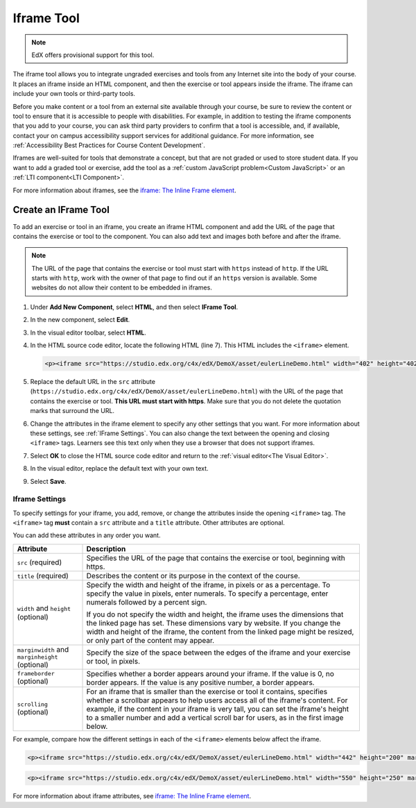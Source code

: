 .. _IFrame:

##################
Iframe Tool
##################

.. note:: EdX offers provisional support for this tool.

The iframe tool allows you to integrate ungraded exercises and tools from any
Internet site into the body of your course. It places an iframe inside an HTML
component, and then the exercise or tool appears inside the iframe. The iframe
can include your own tools or third-party tools.

.. image:: ../../../shared/images/IFrame_1.png
  :alt: Iframe tool showing a Euler line exercise.
  :width: 500

Before you make content or a tool from an external site available through your
course, be sure to review the content or tool to ensure that it is accessible
to people with disabilities. For example, in addition to testing the iframe
components that you add to your course, you can ask third party providers to
confirm that a tool is accessible, and, if available, contact your on campus
accessibility support services for additional guidance. For more information,
see :ref:`Accessibility Best Practices for Course Content Development`.

Iframes are well-suited for tools that demonstrate a concept, but that are not
graded or used to store student data. If you want to add a graded tool or
exercise, add the tool as a :ref:`custom JavaScript problem<Custom JavaScript>`
or an :ref:`LTI component<LTI Component>`.

For more information about iframes, see the `iframe: The Inline Frame element
<https://developer.mozilla.org/en-US/docs/Web/HTML/Element/iframe>`_.

****************************
Create an IFrame Tool
****************************

To add an exercise or tool in an iframe, you create an iframe HTML component
and add the URL of the page that contains the exercise or tool to the
component. You can also add text and images both before and after the iframe.

.. note:: The URL of the page that contains the exercise or tool must start
 with ``https`` instead of ``http``. If the URL starts with ``http``, work with
 the owner of that page to find out if an ``https`` version is available. Some
 websites do not allow their content to be embedded in iframes.

#. Under **Add New Component**, select **HTML**, and then select **IFrame
   Tool**.

#. In the new component, select **Edit**.

#. In the visual editor toolbar, select **HTML**.

#. In the HTML source code editor, locate the following HTML (line 7). This
   HTML includes the ``<iframe>`` element.

   .. code-block:: html

      <p><iframe src="https://studio.edx.org/c4x/edX/DemoX/asset/eulerLineDemo.html" width="402" height="402" marginwidth="0" marginheight="0" frameborder="0" scrolling="no">You need an iFrame capable browser to view this.</iframe></p>

#. Replace the default URL in the ``src`` attribute
   (``https://studio.edx.org/c4x/edX/DemoX/asset/eulerLineDemo.html``) with the
   URL of the page that contains the exercise or tool. **This URL must start
   with https**. Make sure that you do not delete the quotation marks that
   surround the URL.

#. Change the attributes in the iframe element to specify any other settings
   that you want. For more information about these settings, see :ref:`IFrame
   Settings`. You can also change the text between the opening and closing
   ``<iframe>`` tags. Learners see this text only when they use a browser that
   does not support iframes.

#. Select **OK** to close the HTML source code editor and return to the
   :ref:`visual editor<The Visual Editor>`.

#. In the visual editor, replace the default text with your own text.

#. Select **Save**.

.. _IFrame Settings:

======================
Iframe Settings
======================

To specify settings for your iframe, you add, remove, or change the
attributes inside the opening ``<iframe>`` tag. The ``<iframe>`` tag **must**
contain a ``src`` attribute and a ``title`` attribute. Other attributes are
optional.

You can add these attributes in any order you want.

.. list-table::
   :widths: 20 80
   :header-rows: 1

   * - Attribute
     - Description
   * - ``src`` (required)
     - Specifies the URL of the page that contains the exercise or tool,
       beginning with https.
   * - ``title`` (required)
     - Describes the content or its purpose in the context of the course.
   * - ``width`` and ``height`` (optional)
     - Specify the width and height of the iframe, in pixels or as a
       percentage. To specify the value in pixels, enter numerals. To specify a
       percentage, enter numerals followed by a percent sign.

       If you do not specify the width and height, the iframe uses the
       dimensions that the linked page has set. These dimensions vary by
       website. If you change the width and height of the iframe, the content
       from the linked page might be resized, or only part of the content may
       appear.

   * - ``marginwidth`` and ``marginheight`` (optional)
     - Specify the size of the space between the edges of the iframe and your
       exercise or tool, in pixels.
   * - ``frameborder`` (optional)
     - Specifies whether a border appears around your iframe. If the value is
       0, no border appears. If the value is any positive number, a border
       appears.
   * - ``scrolling`` (optional)
     - For an iframe that is smaller than the exercise or tool it contains,
       specifies whether a scrollbar appears to help users access all of the
       iframe's content. For example, if the content in your iframe is very
       tall, you can set the iframe's height to a smaller number and add a
       vertical scroll bar for users, as in the first image below.

For example, compare how the different settings in each of the ``<iframe>``
elements below affect the iframe.

.. code-block:: html

      <p><iframe src="https://studio.edx.org/c4x/edX/DemoX/asset/eulerLineDemo.html" width="442" height="200" marginwidth="20" marginheight="20" frameborder="1" scrolling="yes">You need an iFrame capable browser to view this.</iframe></p>

.. image:: ../../../shared/images/IFrame_3.png
   :alt: Iframe with only the top half showing and a vertical scroll bar on the
    side.
   :width: 500

.. code-block:: html

      <p><iframe src="https://studio.edx.org/c4x/edX/DemoX/asset/eulerLineDemo.html" width="550" height="250" marginwidth="30" marginheight="60" frameborder="1" scrolling="no">You need an iFrame capable browser to view this.</iframe></p>

.. image:: ../../../shared/images/IFrame_4.png
   :alt: Iframe with only the top half showing but no scroll bar available.
   :width: 500

For more information about iframe attributes, see 
`iframe: The Inline Frame element <https://developer.mozilla.org/en-US/docs/Web/HTML/Element/iframe>`_.
